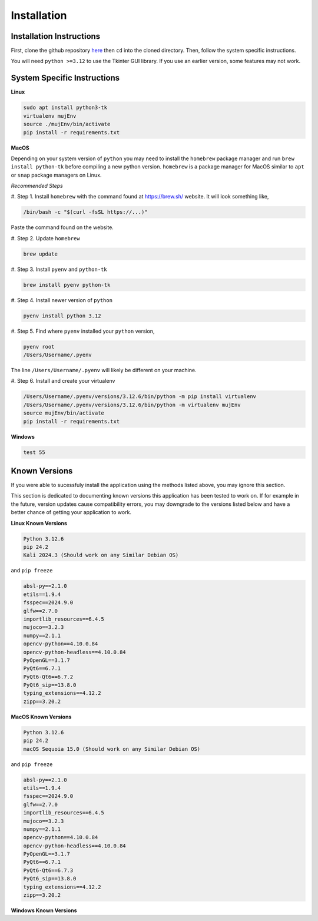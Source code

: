 Installation
=====

.. _installation:

Installation Instructions
------------

First, clone the github repository `here <https://crl.utm.utoronto.ca/>`_ then ``cd`` into the cloned directory.
Then, follow the system specific instructions.

You will need ``python >=3.12`` to use the Tkinter GUI library. If you use an earlier version, some features may not work.

System Specific Instructions
------------

**Linux**

.. code-block:: console

    sudo apt install python3-tk
    virtualenv mujEnv
    source ./mujEnv/bin/activate
    pip install -r requirements.txt

**MacOS**

Depending on your system version of ``python`` you may need to install the ``homebrew`` package manager 
and run ``brew install python-tk`` before compiling a new python version. ``homebrew`` is a package manager for MacOS
similar to ``apt`` or ``snap`` package managers on Linux.

*Recommended Steps*

#. Step 1. 
Install ``homebrew`` with the command found at https://brew.sh/ website. It will look something like,

.. code-block:: console

    /bin/bash -c "$(curl -fsSL https://...)"

Paste the command found on the website.

#. Step 2. 
Update ``homebrew``

.. code-block:: console

    brew update
    
#. Step 3. 
Install ``pyenv`` and ``python-tk``

.. code-block:: console
    
    brew install pyenv python-tk

#. Step 4.
Install newer version of ``python``

.. code-block:: console
    
    pyenv install python 3.12

#. Step 5.
Find where ``pyenv`` installed your ``python`` version,

.. code-block:: console
    
    pyenv root
    /Users/Username/.pyenv

The line ``/Users/Username/.pyenv`` will likely be different on your machine.

#. Step 6.
Install and create your virtualenv

.. code-block:: console

   /Users/Username/.pyenv/versions/3.12.6/bin/python -m pip install virtualenv
   /Users/Username/.pyenv/versions/3.12.6/bin/python -m virtualenv mujEnv
   source mujEnv/bin/activate
   pip install -r requirements.txt
    

**Windows**

.. code-block:: console

    test 55


Known Versions
------------

If you were able to sucessfuly install the application using the methods listed above, you may ignore this section.

This section is dedicated to documenting known versions this application has been tested to work on. If for example
in the future, version updates cause compatibility errors, you may downgrade to the versions listed below and have a better
chance of getting your application to work.

**Linux Known Versions**

.. code-block:: console

    Python 3.12.6
    pip 24.2
    Kali 2024.3 (Should work on any Similar Debian OS)


and ``pip freeze``

.. code-block:: console

    absl-py==2.1.0
    etils==1.9.4
    fsspec==2024.9.0
    glfw==2.7.0
    importlib_resources==6.4.5
    mujoco==3.2.3
    numpy==2.1.1
    opencv-python==4.10.0.84
    opencv-python-headless==4.10.0.84
    PyOpenGL==3.1.7
    PyQt6==6.7.1
    PyQt6-Qt6==6.7.2
    PyQt6_sip==13.8.0
    typing_extensions==4.12.2
    zipp==3.20.2


**MacOS Known Versions**

.. code-block:: console

    Python 3.12.6
    pip 24.2
    macOS Sequoia 15.0 (Should work on any Similar Debian OS)


and ``pip freeze``

.. code-block:: console
    
    absl-py==2.1.0
    etils==1.9.4
    fsspec==2024.9.0
    glfw==2.7.0
    importlib_resources==6.4.5
    mujoco==3.2.3
    numpy==2.1.1
    opencv-python==4.10.0.84
    opencv-python-headless==4.10.0.84
    PyOpenGL==3.1.7
    PyQt6==6.7.1
    PyQt6-Qt6==6.7.3
    PyQt6_sip==13.8.0
    typing_extensions==4.12.2
    zipp==3.20.2


**Windows Known Versions**






